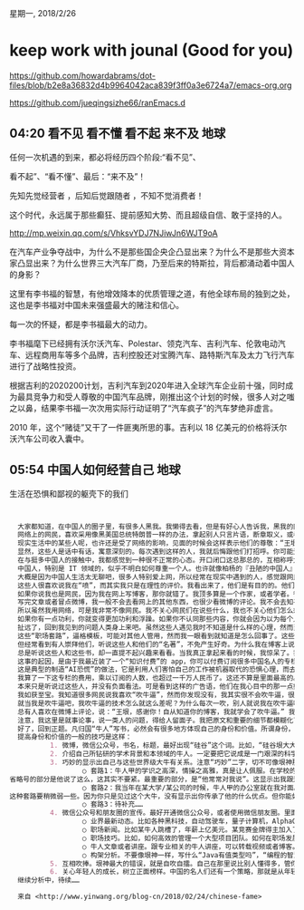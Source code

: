 星期一, 2018/2/26


* keep work with jounal (Good for you)
[[https://github.com/howardabrams/dot-files/blob/b2e8a36832d4b9964042aca839f3ff0a3e6724a7/emacs-org.org]]

[[https://github.com/jueqingsizhe66/ranEmacs.d]]

** 04:20 看不见 看不懂 看不起 来不及                                  :地球:

任何一次机遇的到来，都必将经历四个阶段:“看不见”、

看不起”、“看不懂”、最后：“来不及”！
 
先知先觉经营者 ，后知后觉跟随者 ，不知不觉消费者！
 
这个时代，永远属于那些癫狂、提前感知大势、而且超级自信、敢于坚持的人。


http://mp.weixin.qq.com/s/VhksvYDJ7NJiwJn6WJT9oA


在汽车产业争夺战中，为什么不是那些国企央企凸显出来？为什么不是那些大资本家凸显出来？为什么世界三大汽车厂商，乃至后来的特斯拉，背后都涌动着中国人的身影？
 
这里有李书福的智慧，有他增效降本的优质管理之道，有他全球布局的独到之处，这也是李书福对中国未来强盛最大的赌注和信心。

每一次的怀疑，都是李书福最大的动力。


李书福麾下已经拥有沃尔沃汽车、Polestar、领克汽车、吉利汽车、伦敦电动汽车、远程商用车等多个品牌，吉利控股还对宝腾汽车、路特斯汽车及太力飞行汽车进行了战略性投资。
 
根据吉利的2020200计划，吉利汽车到2020年进入全球汽车企业前十强，同时成为最具竞争力和受人尊敬的中国汽车品牌，刚推出这个计划的时候，很多人对之嗤之以鼻，结果李书福一次次用实际行动证明了“汽车疯子”的汽车梦绝非虚言。


2010 年，这个“赌徒”又干了一件匪夷所思的事。吉利以 18 亿美元的价格将沃尔沃汽车公司收入囊中。

** 05:54 中国人如何经营自己                                           :地球:

生活在恐惧和鄙视的躯壳下的我们

#+BEGIN_SRC org


  大家都知道，在中国人的圈子里，有很多人黑我。我懒得去看，但是有好心人告诉我，黑我的网站有知乎，MITBBS，V2EX。还有成都某码农 QQ 群，里面都是 Python 爱好者，他们可瞧不起我了，每个人都觉得自己比我牛…… 现实生活中也有听说我是谁之后，态度诡异，阴阳怪气的。我妈总是说我不会经营自己，让我向国内的一些名人学习一下技巧。可是我一直对此不屑一顾，直到今天才发现新大陆……
  网络上的网民，喜欢采用像黑美国总统特朗普一样的办法，拿起别人只言片语，断章取义，或者歪曲原意，或者干脆完全杜撰，力图把他塑造成一个自高自大，目空一切，很难相处的人。他们喜欢在“王垠是一个什么样的人”这样的知乎问题下面作答：我认为王垠是一个…… 说得好像认识我，见过我一样。而其实我不认识任何一个会在知乎上回答问题的人。
  现实生活中的某些人呢，也许还是受了网络的影响，见面的时候会这样表示他们的尊敬：“王垠，我听说你在网上很有名啊！” “王垠，我们这个地方做得不好，你可不要在博客上骂我们哈！” “王垠，我听说你有个博客，可以给我看看吗？…… 哦，谈谈这个，谈谈那个…… 哦，呵呵呵，知道了！”
  显然，这些人是话中有话，寓意深刻的。每次遇到这样的人，我就后悔跟他们打招呼。你可能无法理解这种遗憾，一种对人心的失望。久而久之，就不想去认识这个领域的中国人了。
  在与挺多中国人的接触中，我都感觉到一种很不正常的心态。开口闭口这总那总的，互相称呼大牛大师的…… 再加上如果他们听说我是“名人”，或者知道我的一些事情，那种感觉就更诡异了。当然，我也遇到少数真诚一点的中国人，然而实话说吧，这样的人非常之少。
  中国人，特别是 IT 领域的，似乎不明白如何尊重一个人。也许就像柏杨的『丑陋的中国人』所说，中国人的心里只有对彼此的恐惧，不是恐惧就是鄙视，就是没有爱。直接叫你个“大师”，免得你觉得没有受到足够的“尊敬”，或者就干脆戏谑和嘲笑你。不管叫你大师还是嘲笑你，你对于他们不是一个人，而是一个可以利用的东西。恐惧和虚伪在操纵着这一切，而不是真心实意的尊重。对人起码的尊重都是如此困难，这跟中国人吃完饭喜欢抢着付账，吃饭时互相敬酒的习俗，可能是同样的渊源。
  大概是因为中国人生活太无聊吧，很多人特别爱上网，所以经常在现实中遇到的人，感觉跟网民也没有很大差别。很多人闲得无聊就上 MITBBS，知乎，今日头条，微博…… 成天埋着头。所以呢，不知不觉说话想事情就变得跟网民一样了。我问一个老朋友：“你现在哪里工作呢？” 答曰：“哎呀，就是那个你最瞧不起的 Apple 啊！” 我不知道自己哪里说过瞧不起 Apple 了，而且我肯定没跟他说过。很显然，他没有看过我批评 iPhone 设计的文章原文，而只是在网络上听网民们转述：“王垠骂完了 Google 和微软，又开始骂 Apple 了！”
  这些人很喜欢说我在“喷”，而其实我只是在理性的评价。我看出来了，他们是有目的的。他们要妖魔化王垠，把他说成是一个走到哪骂到哪，跟谁也合不来的人。这些人都没有见过我，就开始歪曲我的各种言论。实际生活中呢，恐怕他们才是那种很难相处，两面三刀的人吧。合作过的同事都知道我是什么样的人，可惜他们都不怎么“上网”，只有这些网虫到处散布谣言。
  如果你说我也是网民，因为我在网上写博客，那你就错了。我顶多算是一个作家，或者学者。很多作家和学者都有自己的主页，他们会在上面挂上自己的散文或者学术论文。可是他们从来不去“网络社区”讨论，也不关心网络上的名人言论，业界动态等。写完自己的文章发出去，他们就开始过自己的生活。
  写完文章或者冒点微博，我一般不会去看网上的其他东西，也很少看微博的评论。我不会去知乎（除非搜索到了知乎页面），不去 MITBBS。我不看任何中文媒体，我甚至很少看朋友圈。我的朋友圈小红点是关闭的，只有我想起来的时候，才会主动去看看最亲密的朋友们有没有新鲜事。一大半联系人的朋友圈都是被我屏蔽的，原因往往是他们经常发布让我觉得功利或者显摆的内容。偶尔一两次还好，但如果大部分都是那样的内容，我就选择“不看他（她）的朋友圈”。
  所以虽然我用网络，可是我非常不像网民。我不关心网民们在说些什么，我也不关心他们怎么想。对于我来说，网民是一群心理不大健康的人，我不想让自己受到影响。我发现物理地切断这些信息来源，是唯一有效的办法。你可能以为没必要屏蔽信息，自己不要在意就行了。可是我发现，就算你不经意的看到那些标题或者图片，心理也是会受到影响的。它们操作的是你的潜意识，并不是理智觉得不在乎就真的不在乎的。
  如果你有一点功利，你就变得更加功利和浮躁。如果你不认同那些内容，你就会因为以为每个人都关心那些无聊事，而感到苦涩和绝望。很多人发图片是为了炫耀，那种感觉就更奇怪了。如果有人在朋友圈转载一些 AI 传教士的言论，说你的工作会在不久后消失，被机器取代，你能不产生感觉吗？总之，为了自己不产生任何感觉，最好的办法是屏蔽某些人的信息。屏蔽是如此有效的办法，有一次一个朋友发信息给我，说整个朋友圈都是某明星复婚的事情。我说我怎么没看见呢？后来我发现，那些可能会转载这种内容的人，早就因为其它内容被我给屏蔽了 :)
  扯远了，回到我见到的问题人类身上来吧。虽然这些人遇见我时不知道是什么样的心理，然而当他们提起中国的一些“大牛”或者名人，那可真是顶礼膜拜，非常尊重。他们喜欢转载这些名人的话，仿佛他们说的每一句话都可以写进名言录，每一句都是真理。他们买来这些名人的书，放在自己书架上显眼的位置，这样其他人就知道他心目中的英雄是谁，就以为他也传染了某种高贵的品质……
  这些“职场套路”，逼格模板，可能对其他人管用，然而我一眼看到就知道是怎么回事了。这些不但不会给这个人加分，而且会损害他在我心目中的形象。我从来不看这类名人写的“心得书”或者“回忆录”，我也不关心他们说了什么。我甚至从来没听说过他们的名字，不知道他们是谁。
  但经常看到有人崇拜他们，听说这些人和他们的“名著”，不免产生好奇。为什么我在博客上说了那么多透彻的道理，到头来得不到应有的，基本的，作为一个人的尊重。反而这些名人，打着“硅谷高管”的名号，回国随便写两本书，相当之浅，甚至误导群众，却被人崇拜到这种地步。
  总是听说这些人和这些书，却一直提不起兴趣来看看。当我真正拿起来看的时候，我惊呆了。我错过了那么多可以让自己在国内飞黄腾达的技巧！我以前真的太幼稚。
  这事的起因，是由于我最近装了一个“知识付费”的 app，你可以付费订阅很多中国名人的专栏，讲各种话题。这些人有 IT 名人，心理学家，经济学家…… 于是乎，听说过的一些中国业界名人的名字，就开始反复出现在我的眼前。他们的广告语说：“AI 时代要到了，很多人的工作就要消失了！在这个专栏里，我来教你如何提升自己相对于机器的竞争力，在未来的 AI 世界职场找到工作！”
  这是典型的制造“AI恐慌”的做法，它是利用人们害怕自己的工作被机器取代的恐惧心理，而去花钱拓宽自己的生存方式。在我之前的一篇文章里已经指出，其实人工智能只能取代最最枯燥简单的工作。连出租车司机和淘宝客服这样的工作，机器都毫无办法胜任。
  我算了一下这专栏的费用，乘以订阅的人数，也超过一千万人民币了。这还不算是里面最高的。人家用“AI 恐慌”收智商税，一年都赚一千万！王垠，你在干什么啊？把那么宝贵的信息，用最容易懂的方式写出来，免费给人看。还跟要饭的似的，贴几个二维码在那里：你们高兴就打发点吧…… 😒
  本来只是听说过这些人，并没有负面看法。可是看到这样的广告语，他们在我心目中的那一点好奇心的位置，也消失了。当然也不会忘了介绍他的事迹，摆出他的名著。由于老是听说这些书，出于好奇，我翻开了其中一些样章。这些内容在技术方面基本是在夸大机器学习的能力，让外行误以为机器已经可以理解人类的语言。但作者同时也不忘“经营自己”，所以看了几页之后，我豁然开朗。这些章节教会了我，在中国要如何正确的吹牛逼！:)
  我如获至宝。我知道很多网民说我喜欢“吹牛逼”，然而你发现没有，我其实很不会吹牛逼，很没有技巧。我的所谓“吹牛逼”基本说的都是实话。一个真有能力的人，给一些半壶水的心机家打工，被各种打压。不开心了，冒几句大实话出来，却被人说成是吹牛逼。
  就当我是吹牛逼吧，我吹牛逼的技术怎么就这么差呢？为什么每次一吹，别人就说我在吹牛逼呢？所以我决定好好地研究一下，真正高级的吹牛逼应该怎么吹。于是乎，我拿着这些样章看了一会，发现了一些通用的技巧。太美妙了！所以我决定把这些心得分享给大家。
  总有人喜欢在微博上评论，说：“王垠，感谢你！自从知道你的博客，我就学会了吹牛逼。” 我觉得真不敢当啊，还是不要误人子弟了。他们应该向这些出过书的名人学习才对！
  注意，我这里是就事论事，说一类人的问题，得给人留面子。我把原文和重要的细节都模糊化了，我描述的现象是很多人的混合体，而不是一个人。利用 AI 恐慌来搞知识付费的有好多人，很多人都可能符合这个特征，所以请勿过度解读和瞎猜。如果你认为猜出了我说的人是谁，你肯定是错的，因为我说的不是某一个人。
  好了，回到正题。凡归国“牛人”写书，必然会有很多地方体现自己的身份和价值。所谓身份，一般就是自己跟外国大牛的关系。为什么一定要是外国大牛呢？因为中国人都瞧不起中国人，你跟他们攀上关系也没有用的。一定要是高鼻梁，黄头发的外国人，才会被人仰慕。
  提高身份和价值的一般的技巧是这样：
          1. 微博，微信公众号，书名，标题，最好出现“硅谷”这个词。比如，“硅谷垠大大”，“垠老师在硅谷”，“硅谷论剑”，“硅谷那些事儿”，“相约在硅谷”…… 因为很多中国人都崇拜硅谷的技术，认为是牛人辈出的地方，所以这个词可以有效的显示自己的来历。
          2. 介绍自己所钻研的学术背景和本领域的牛人。一定要把它说成是一门艰深的科学，要介绍这门学问的鼻祖是谁，如果能扯到图灵或者某位图灵奖得主身上，那最好了。要介绍这门学科先驱者都有哪些重要人物。切记，最好使用“世界级”，“诺贝尔奖”，“图灵奖”一类的标识语。你可以放心的用这些词，而不用担心别人觉得你吹牛。因为你是在赞美其他人而不是自己，所以怎么说都不会让人觉得你在吹牛逼。你先把他们捧上去，在人们心中建立起地位，然后你再往他们身边一站，就立马显示出等级来了不是吗！
          3. 巧妙的显示出自己与这些世界级大牛有关系。注意“巧妙”二字，切不可像垠神那样，直接说我上过那人的课，得了 A+！那是会被人笑掉大牙的，立马会被认为是在吹牛逼 :p 正确的做法是含蓄一点，自然地引入你认识的，或者见过的一个牛人，我们假设他叫“牛人甲”。如果能把他跟之前的先驱者们联系起来就更好了。然后呢，采用这样的套路：
                  ○ 套路1：牛人甲的学识之高深，情操之高雅，真是让人佩服。在学校的时候，他常常对我说：“……” 我从他身上学到了很多做学问，做人的道理。省略号的部分是他说了这么，这其实不要紧。最重要的部分，是“他常常对我说”。这显示出我跟这个牛人认识，而且因为“常常”这个修饰语，暗示这不是普通的交情。
                  ○ 套路2：我当年在某大学/某公司的时候，牛人甲的办公室就在我对面。我经常看到他埋头苦想……这种套路要稍微弱一些。因为你只是见过这个大牛，没有显示出你传承了他的什么优点。但你能如此近距离的观察到这个人，足以显示出你还是受到过熏陶的。之前提到“某大学/某公司”，多半也是名校，会彰显你的身价。
                  ○ 套路3：待补充……
          4. 微信公众号和朋友圈的宣传。最好开通微信公众号，或者使用微信朋友圈。里面的内容最好是显示你有“事业心”的那种。千万别晒猫，别晒吃的，别谈生活上的事情，不然有损自己事业家的形象。其实这些都不用自己写，你转载也会有效果。内容可以是：
                  ○ 业界最新动态。比如各种黑科技，自动驾驶车，量子计算机，AlphaGo 战胜人类，iPhone X 人脸解锁技术，SpaceX 火箭着陆…… 注意要有选择，要有逼格。不要选择便宜的东西，或者看起来没有难度的。中国人都喜欢昂贵的，困难的，自己买不起，没法做出来的东西。
                  ○ 职场新闻。比如某牛人跳槽了，年薪上亿美元。某竞赛金牌得主加入了某牛公司，等等。
                  ○ 职场技巧。比如，如何高效的管理一个大型项目团队。如何在职场发展，如何升职加薪，如何转管理岗位之类的话题。这些内容都可以去 LinkedIn 找。当然你知道，这些文章基本都是假话，告诉你除了努力工作没有其他办法一类的。但你要向有权势的人表明，你认同他们让员工加班的作法，这样他们才会提拔你啊。到时候你成了奴隶主的手下，只需要指指点点，就不用担心加班了。重要的是要站对队伍。不要跟王垠一样，总是站在工人阶级一边的样子，甚至骂自己的前雇主残酷压榨。哪个奴隶主敢请这样的人做高层领导呢？注定一辈子做奴隶！
                  ○ 牛人文章或者讲座。跟专业相关的牛人讲座，可以转载视频或者博客。文字部分最好显示你好像认识这个人。比如你可以说：“王老师说得好！” 或者说：“王老师还是跟以前一样思维清晰啊。当年在xx牛校的时候，他如何呕心沥血的栽培我……”
                  ○ 构架分析。不要像垠神一样，写什么“Java有值类型吗”，“编程的智慧” 这样的文章。人家看不懂也就看不出你的水平，看得懂的肯定都是搬砖的，帮不了你爬高。要写就写“某独角兽公司内部大数据体系构架解析”，“xx公司自建分布式支付体系构架”。构架，懂吗？要是大局的！里面一定要有一堆线框图一类的东西，箭头指来指去的。反正别人也不会仔细看，看了也不知道管不管用。各种开源软件的名字要罗列一大堆，说你们试过很多这些东西，发现各自有优缺点，之类的。这些文章可以自己写点，也可以转载或者抄来。反正到处都有这种文章，大家都是拿开源软件拼凑在一起，谁也不知道其中一部分是抄来的。这种构架分析，一方面显示出你是懂一些技术的，一方面显示出你不是做基础编程工作，写底层数据结构的码农，而至少是构架师，团队带头人级别的。
          5. 互相吹捧。垠神最大的错误，就是自吹自擂。自己在那里说比别人懂得多，管你是不是真懂，当然要被人黑啦。王婆卖瓜，自卖自夸！所以呢，不要自己吹自己，要让别人来吹自己。拉拢几个人，好像不认识你，只是看过你的作品的样子，到知乎一类的网站上去表扬你，在“某某是什么样的人”这样的问题下面回答，说你学识渊博，做人低调，踏踏实实…… 有时候也可以在关于王垠之类大家都黑的人的问题上回答一句：“王垠就是个吹牛逼的！上次我问他那啥，他跟我说了一通，其实他自己都没弄明白。你看人家某某，比他踏实多了，还不会这么嚣张。王垠就是个吹牛逼的，某某才是真牛逼……” 看到没，只顺带一句，你的学识和人品就显示出来了！看到这句话的人产生好奇，不免去找你的资料，然后你可能就多了一个粉丝。当然，你也不要忘了回馈帮助过你的人。在微博或者朋友圈，也要提携人家。别人写了书，别忘了发个简短的封面照，说你看了这个作者送你的书，终于理解了他的深邃思想，等等。这样大家才能处于一种互惠互利的地位，那帮屌丝转来转去，还不是只有看我们的书，听我们的话啊，对不对？
          6. 关心年轻人的成长，树立正面榜样。中国的名人们还有一个策略，那就是从年轻人那里开始做工作。他们会像唐僧一样地宣讲：我很关心年轻人的成长，你们应该要诚信，要善良，学会做人，我来解答你们的疑惑…… 这就跟希拉里老是向年轻女性宣传一样：年轻女孩们，不要怕，你能行的，Strong，Together！全是空话，没有实际效果，但是非常正面，鼓舞人心。用这样的方式，确实很容易树立起好人的形象。然后随便你说什么他们都支持，都相信你了，即使你开始损害他们的利益，从中牟利 ;)
  继续分析中，待续……

  来自 <http://www.yinwang.org/blog-cn/2018/02/24/chinese-fame> 
#+END_SRC


